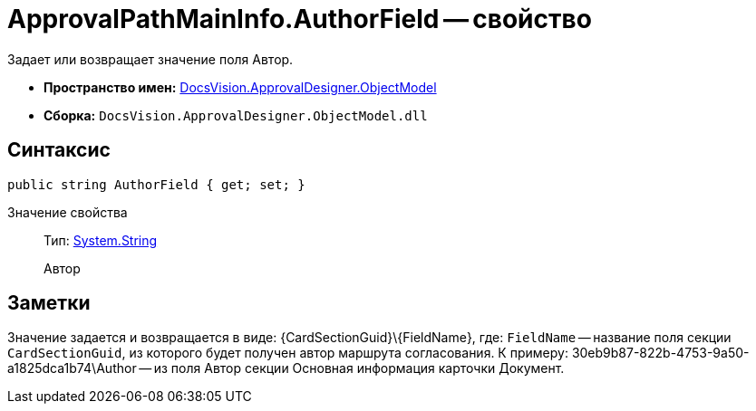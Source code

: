 = ApprovalPathMainInfo.AuthorField -- свойство

Задает или возвращает значение поля Автор.

* *Пространство имен:* xref:api/DocsVision/Platform/ObjectModel/ObjectModel_NS.adoc[DocsVision.ApprovalDesigner.ObjectModel]
* *Сборка:* `DocsVision.ApprovalDesigner.ObjectModel.dll`

== Синтаксис

[source,csharp]
----
public string AuthorField { get; set; }
----

Значение свойства::
Тип: http://msdn.microsoft.com/ru-ru/library/system.string.aspx[System.String]
+
Автор

== Заметки

Значение задается и возвращается в виде: \{CardSectionGuid}\\{FieldName}, где: `FieldName` -- название поля секции `CardSectionGuid`, из которого будет получен автор маршрута согласования. К примеру: 30eb9b87-822b-4753-9a50-a1825dca1b74\Author -- из поля Автор секции Основная информация карточки Документ.
